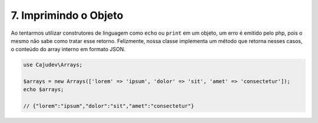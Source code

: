======================
7. Imprimindo o Objeto
======================

Ao tentarmos utilizar construtores de linguagem como ``echo`` ou ``print`` em um objeto, 
um erro é emitido pelo php, pois o mesmo não sabe como tratar esse retorno. Felizmente, 
nossa classe implementa um método que retorna nesses casos,
o conteúdo do array interno em formato JSON.

.. code:: php

   use Cajudev\Arrays;

   $arrays = new Arrays(['lorem' => 'ipsum', 'dolor' => 'sit', 'amet' => 'consectetur']);
   echo $arrays; 
   
   // {"lorem":"ipsum","dolor":"sit","amet":"consectetur"}